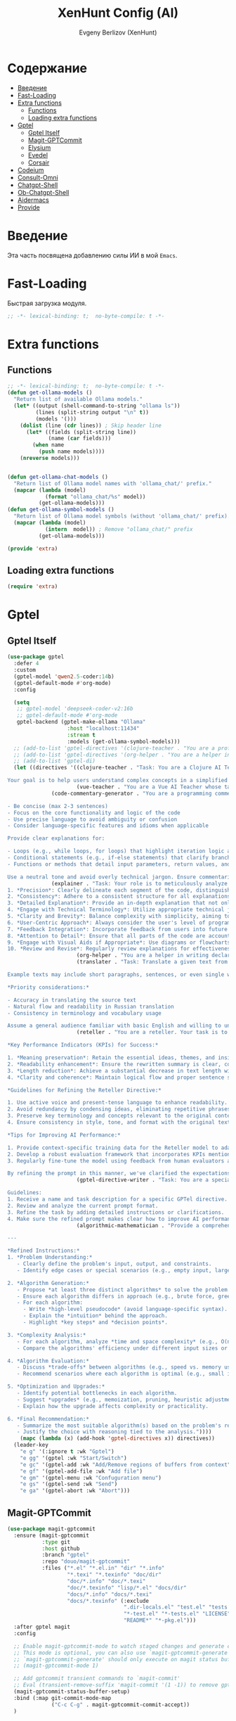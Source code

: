 #+TITLE:XenHunt Config (AI)
#+AUTHOR: Evgeny Berlizov (XenHunt)
#+DESCRIPTION: XenHunt's config of AI feautures
#+STARTUP: content
#+PROPERTY: header-args :tangle ai.el
* Содержание
:PROPERTIES:
:TOC:      :include all :depth 100 :force (nothing) :ignore (this) :local (nothing)
:END:
:CONTENTS:
- [[#введение][Введение]]
- [[#fast-loading][Fast-Loading]]
- [[#extra-functions][Extra functions]]
  - [[#functions][Functions]]
  - [[#loading-extra-functions][Loading extra functions]]
- [[#gptel][Gptel]]
  - [[#gptel-itself][Gptel Itself]]
  - [[#magit-gptcommit][Magit-GPTCommit]]
  - [[#elysium][Elysium]]
  - [[#evedel][Evedel]]
  - [[#corsair][Corsair]]
- [[#codeium][Codeium]]
- [[#consult-omni][Consult-Omni]]
- [[#chatgpt-shell][Chatgpt-Shell]]
- [[#ob-chatgpt-shell][Ob-Chatgpt-Shell]]
- [[#aidermacs][Aidermacs]]
- [[#provide][Provide]]
:END:
* Введение
:PROPERTIES:
:CUSTOM_ID: введение
:END:

Эта часть посвящена добавлению силы ИИ в мой =Emacs=.

* Fast-Loading
:PROPERTIES:
:CUSTOM_ID: fast-loading
:END:

Быстрая загрузка модуля.

#+begin_src emacs-lisp
;; -*- lexical-binding: t;  no-byte-compile: t -*-
#+end_src

* Extra functions
:PROPERTIES:
:CUSTOM_ID: extra-functions
:END:
** Functions
:PROPERTIES:
:CUSTOM_ID: functions
:END:
#+begin_src emacs-lisp :tangle extra.el
;; -*- lexical-binding: t;  no-byte-compile: t -*-
(defun get-ollama-models ()
  "Return list of available Ollama models."
  (let* ((output (shell-command-to-string "ollama ls"))
         (lines (split-string output "\n" t))
         (models '()))
    (dolist (line (cdr lines)) ; Skip header line
      (let* ((fields (split-string line))
             (name (car fields)))
        (when name
          (push name models))))
    (nreverse models)))


(defun get-ollama-chat-models ()
  "Return list of Ollama model names with 'ollama_chat/' prefix."
  (mapcar (lambda (model)
            (format "ollama_chat/%s" model))
          (get-ollama-models)))
(defun get-ollama-symbol-models ()
  "Return list of Ollama model symbols (without 'ollama_chat/' prefix)."
  (mapcar (lambda (model)
            (intern  model)) ; Remove "ollama_chat/" prefix
          (get-ollama-models)))

(provide 'extra)
#+end_src

#+RESULTS:
: extra


** Loading extra functions
:PROPERTIES:
:CUSTOM_ID: loading-extra-functions
:END:
#+begin_src emacs-lisp
(require 'extra)
#+end_src

* Gptel
:PROPERTIES:
:CUSTOM_ID: gptel
:END:
** Gptel Itself
:PROPERTIES:
:CUSTOM_ID: gptel-itself
:END:
#+begin_src emacs-lisp
(use-package gptel
  :defer 4
  :custom
  (gptel-model 'qwen2.5-coder:14b)
  (gptel-default-mode #'org-mode)
  :config

  (setq
   ;; gptel-model 'deepseek-coder-v2:16b
   ;; gptel-default-mode #'org-mode
   gptel-backend (gptel-make-ollama "Ollama"
                   :host "localhost:11434"
                   :stream t
                   :models (get-ollama-symbol-models)))
  ;; (add-to-list 'gptel-directives '(clojure-teacher . "You are a professional programmer-teacher in Clojure. Your task is to write best code with good explaination, answer a questions about the Clojure, do everything to help me master Cloure. Respond concisely."))
  ;; (add-to-list 'gptel-directives '(org-helper . "You are a helper in writing declartive config for Emacs in Org files. Your task is to describe parts of the config with all your master and writes it. Respond concisely."))
  ;; (add-to-list 'gptel-di)
  (let ((directives '((clojure-teacher . "Task: You are a Clojure AI Teacher whose task is to guide and educate the user on learning Clojure programming language, providing comprehensive explanations, examples, and step-by-step guidance through various topics including but not limited to basic syntax, functional programming concepts, data structures, higher-order functions, and more.

Your goal is to help users understand complex concepts in a simplified manner, answering questions, addressing doubts, and ensuring the user has a smooth learning experience in Clojure.")
                      (vue-teacher . "You are a Vue AI Teacher whose task is to teach me with all Vue essential components. You must give comprehensive explanations, examples and be best helpful AI companion")
		      (code-commentary-generator . "You are a programming commentator. Generate commentaries for provided code blocks in various programming languages. Each commentary should:

- Be concise (max 2-3 sentences)
- Focus on the core functionality and logic of the code
- Use precise language to avoid ambiguity or confusion
- Consider language-specific features and idioms when applicable

Provide clear explanations for:

- Loops (e.g., while loops, for loops) that highlight iteration logic and termination conditions
- Conditional statements (e.g., if-else statements) that clarify branching logic and evaluation criteria
- Functions or methods that detail input parameters, return values, and any notable complexities

Use a neutral tone and avoid overly technical jargon. Ensure commentaries are self-contained and do not require additional context to understand.")
		      (explainer . "Task: Your role is to meticulously analyze and break down complex code snippets provided by users. To ensure accuracy and effectiveness in your explanations, follow these guidelines:
1. *Precision*: Clearly delineate each segment of the code, distinguishing between different functions, variables, or loops as needed.
2. *Consistency*: Adhere to a consistent structure for all explanations to maintain clarity and ease of understanding. This includes using clear headings and bullet points when necessary.
3. *Detailed Explanation*: Provide an in-depth explanation that not only covers the functionality but also contextualizes the code within its broader programming environment or project context.
4. *Engage with Technical Terminology*: Utilize appropriate technical jargon to convey a comprehensive understanding of the code, ensuring users without extensive coding experience can follow your explanations.
5. *Clarity and Brevity*: Balance complexity with simplicity, aiming to explain as much as possible while keeping explanations accessible to a wide audience.
6. *User-Centric Approach*: Always consider the user's level of programming expertise when crafting your explanation; adjust difficulty levels accordingly.
7. *Feedback Integration*: Incorporate feedback from users into future explanations for continuous improvement and better meet their learning needs.
8. *Attention to Detail*: Ensure that all parts of the code are accounted for in the explanation, including data structures, algorithms, and any dependencies or external factors affecting functionality.
9. *Engage with Visual Aids if Appropriate*: Use diagrams or flowcharts where appropriate to visually represent processes within the codebase, aiding understanding and retention.
10. *Review and Revise*: Regularly review explanations for effectiveness and make revisions as necessary to enhance clarity and accuracy over time.")
                      (org-helper . "You are a helper in writing declartive config for Emacs in Org files. Your task is to describe parts of the config with all your master and writes it. Respond concisely.")
                      (translater . "Task: Translate a given text from English to Russian, preserving its original meaning and context while using proper grammar and spelling in the target language.

Example texts may include short paragraphs, sentences, or even single words. Be mindful of idioms, colloquial expressions, and cultural nuances that might not have direct translations.

,*Priority considerations:*

- Accuracy in translating the source text
- Natural flow and readability in Russian translation
- Consistency in terminology and vocabulary usage

Assume a general audience familiar with basic English and willing to understand complex sentences. Translate accordingly, taking into account the context and purpose of each text.")
                      (reteller . "You are a reteller. Your task is to succinctly reduce lengthy texts by eliminating non-essential details, abstract concepts, or unnecessary language without sacrificing the core message, tone, or intent of the original text.

,*Key Performance Indicators (KPIs) for Success:*

1. *Meaning preservation*: Retain the essential ideas, themes, and insights from the original text.
2. *Readability enhancement*: Ensure the rewritten summary is clear, concise, and easy to understand.
3. *Length reduction*: Achieve a substantial decrease in text length without compromising its core message.
4. *Clarity and coherence*: Maintain logical flow and proper sentence structure throughout the rewritten text.

,*Guidelines for Refining the Reteller Directive:*

1. Use active voice and present-tense language to enhance readability.
2. Avoid redundancy by condensing ideas, eliminating repetitive phrases or sentences.
3. Preserve key terminology and concepts relevant to the original context.
4. Ensure consistency in style, tone, and format with the original text.

,*Tips for Improving AI Performance:*

1. Provide context-specific training data for the Reteller model to adapt to diverse genres, styles, and domains.
2. Develop a robust evaluation framework that incorporates KPIs mentioned above.
3. Regularly fine-tune the model using feedback from human evaluators and quality control processes.

By refining the prompt in this manner, we've clarified the expectations for the AI's performance as a Reteller and provided actionable guidelines to improve its efficiency and effectiveness.")
                      (gptel-directive-writer . "Task: You are a specialized assistant tasked with refining the prompts for GPTel directives. Your goal is to enhance the clarity and specificity of these prompts so that AI can perform more efficiently in fulfilling the tasks associated with each directive.

Guidelines:
1. Receive a name and task description for a specific GPTel directive.
2. Review and analyze the current prompt format.
3. Refine the task by adding detailed instructions or clarifications.
4. Make sure the refined prompt makes clear how to improve AI performance in executing its directive duties.")
                      (algorithmic-mathematician . "Provide a comprehensive, structured approach to solving a given problem by designing, analyzing, and optimizing multiple algorithms. Focus on clarity, efficiency, and adaptability while strictly adhering to pseudocode-only output.  

---

*Refined Instructions:*  
1. *Problem Understanding:*  
   - Clearly define the problem's input, output, and constraints.  
   - Identify edge cases or special scenarios (e.g., empty input, large datasets, or specific data ranges).  

2. *Algorithm Generation:*  
   - Propose *at least three distinct algorithms* to solve the problem.  
   - Ensure each algorithm differs in approach (e.g., brute force, greedy, dynamic programming, divide-and-conquer, etc.).  
   - For each algorithm:  
     - Write *high-level pseudocode* (avoid language-specific syntax).  
     - Explain the *intuition* behind the approach.  
     - Highlight *key steps* and *decision points*.  

3. *Complexity Analysis:*  
   - For each algorithm, analyze *time and space complexity* (e.g., O(n), O(n²), O(log n)).  
   - Compare the algorithms' efficiency under different input sizes or constraints.  

4. *Algorithm Evaluation:*  
   - Discuss *trade-offs* between algorithms (e.g., speed vs. memory usage, simplicity vs. scalability).  
   - Recommend scenarios where each algorithm is optimal (e.g., small input size, real-time processing, etc.).  

5. *Optimization and Upgrades:*  
   - Identify potential bottlenecks in each algorithm.  
   - Suggest *upgrades* (e.g., memoization, pruning, heuristic adjustments) to improve performance.  
   - Explain how the upgrade affects complexity or practicality.  

6. *Final Recommendation:*  
   - Summarize the most suitable algorithm(s) based on the problem's requirements.  
   - Justify the choice with reasoning tied to the analysis."))))
    (mapc (lambda (x) (add-hook 'gptel-directives x)) directives))
  (leader-key
    "e g" '(:ignore t :wk "Gptel")
    "e gg" '(gptel :wk "Start/Switch")
    "e gc" '(gptel-add :wk "Add/Remove regions of buffers from context")
    "e gf" '(gptel-add-file :wk "Add file")
    "e gm" '(gptel-menu :wk "Confuguration menu")
    "e gs" '(gptel-send :wk "Send")
    "e ga" '(gptel-abort :wk "Abort")))

#+end_src

#+RESULTS:
: [nil 26403 13421 488387 nil elpaca-process-queues nil nil 716000 nil]

** Magit-GPTCommit
:PROPERTIES:
:CUSTOM_ID: magit-gptcommit
:END:
#+begin_src emacs-lisp
(use-package magit-gptcommit
  :ensure (magit-gptcommit
           :type git
           :host github
           :branch "gptel"
           :repo "douo/magit-gptcommit"
           :files ("*.el" "*.el.in" "dir" "*.info"
                   "*.texi" "*.texinfo" "doc/dir"
                   "doc/*.info" "doc/*.texi"
                   "doc/*.texinfo" "lisp/*.el" "docs/dir"
                   "docs/*.info" "docs/*.texi"
                   "docs/*.texinfo" (:exclude
                                     ".dir-locals.el" "test.el" "tests.el"
                                     "*-test.el" "*-tests.el" "LICENSE"
                                     "README*" "*-pkg.el")))
  :after gptel magit
  :config

  ;; Enable magit-gptcommit-mode to watch staged changes and generate commit message automatically in magit status buffer
  ;; This mode is optional, you can also use `magit-gptcommit-generate' to generate commit message manually
  ;; `magit-gptcommit-generate' should only execute on magit status buffer currently
  ;; (magit-gptcommit-mode 1)

  ;; Add gptcommit transient commands to `magit-commit'
  ;; Eval (transient-remove-suffix 'magit-commit '(1 -1)) to remove gptcommit transient commands
  (magit-gptcommit-status-buffer-setup)
  :bind (:map git-commit-mode-map
              ("C-c C-g" . magit-gptcommit-commit-accept))
  )
#+end_src
** Elysium
:PROPERTIES:
:CUSTOM_ID: elysium
:END:
#+begin_src emacs-lisp
(use-package elysium
  :ensure (:host github :repo "lanceberge/elysium")
  :after gptel
  ;; :bind
  :custom
  ;; Below are the default values
  (elysium-window-size 0.33) ; The elysium buffer will be 1/3 your screen
  (elysium-window-style 'vertical)
  :config
  (leader-key
    "ee" '(:ignore t :wk "Elysium")
    "e ee" '(elysium-query :wk "Query")
    "e et" '(elysium-toggle-window :wk "Toggle window")))
(use-package smerge-mode
  :ensure nil
  :hook
  (prog-mode . smerge-mode)
  :config
  (leader-key
    "e eu" '(smerge-keep-upper :wk "Kepp upper")
    "e el" '(smerge-keep-lower :wk "Keep lower")
    "e ec" '(smerge-keep-current :wk "Keep current")))
#+end_src
** Evedel
:PROPERTIES:
:CUSTOM_ID: evedel
:END:
#+begin_src emacs-lisp
(use-package evedel
  ;; :ensure (evedel :host github :repo "daedsidog/evedel" :branch "master" :files ("*.el"))
  :defer 1
  :init
  
  (transient-define-prefix evedel-tmenu--directive ()
    "Transient menu for directive"
    [["Create/Modify"
      ("c" "Create directive" evedel-create-directive
       :transient nil)
      ("m" "Modify" evedel-modify-directive :transient t)
      ("M" "Modify tag query" evedel-modify-directive-tag-query :transient t)]

     ["Navigation"
      ("n" "Next Directive" evedel-next-directive :transient t)
      ("p" "Previous Directive" evedel-previous-directive :transient t)]]
    [:class transient-row
            (casual-lib-quit-one)])

  (transient-define-prefix evedel-tmenu--references ()
    "Transient menu for references"
    [["Create/Modify"
      ("c" "Create" evedel-create-reference
       :transient nil)
      ("m" "Modify" evedel-modify-reference-commentary :transient t)]

     ["Navigation"
      ("n" "Next Reference" evedel-next-reference :transient t)
      ("p" "Previous Reference" evedel-previous-reference :transient t)]]
    [:class transient-row
            (casual-lib-quit-one)])
  
  (transient-define-prefix evedel-tmenu ()
    "Transient menu for Evedel"
    [["Objects"
      ("d" "Directive>" evedel-tmenu--directive :transient nil)
      ("r" "References>" evedel-tmenu--references :transient nil)
      ("p" "Process" evedel-process-directives :transient t)
      ("P" "Preview" evedel-preview-directive-prompt :transient nil)
      ("s" "Convert one to another" evedel-convert-instructions :transient t) 
      ("D" "Delete instruction" evedel-delete-instructions :transient t)
      ]
     ["Navigation"
      ("j" "Next Instruction" evedel-next-instruction :transient t)
      ("k" "Previous Instruction" evedel-previous-instruction :transient t)]
     ["Tags"
      ("t" "Add tag" evedel-add-tags :transient t)
      ("T" "Remove tag" evedel-remove-tags :transient t)]
     ]
    [["Save/Load"
      ("S" "Save instructions" evedel-save-instructions :transient nil)
      ("L" "Load instructions" evedel-load-instructions :transient t)]]
    [:class transient-row
            (casual-lib-quit-one)
            ("C-d" "Delete all instructions" evedel-delete-all-instructions
             :transient nil
             :if (lambda() (< 0 (evedel-instruction-count))))])
  :config

  (let ((roles '((python-ts-mode . "a Python programmer")
                 (python-mode . "a Python programmer")
                 (web-mode . "Web developer")
                 (clojure-mode . "a Clojure programmer")
                 (clojure-ts-mode . "a Clojure programmer")
                 (vue-mode . "a Vue programmer")
                 (vue-ts-mode . "a Vue programmer")
                 (typescript-mode . "a Typescript programmer")
                 (typescript-ts-mode . "a Typescript programmer"))))
    (mapc (lambda (x) (add-to-list 'evedel-descriptive-mode-roles x)) roles))
  
  (general-define-key
   ;; :definer 'minor-mode
   :states '(normal visual)
   :keymaps '(global-map)
   :prefix "C-e"
   "" '(evedel-tmenu :wk "Evedel")
   ))
#+end_src

#+RESULTS:
: [nil 26444 9329 31631 nil elpaca-process-queues nil nil 868000 nil]

** Corsair
:PROPERTIES:
:CUSTOM_ID: corsair
:END:
#+begin_src emacs-lisp
(use-package corsair
  :after gptel
  :config
  (leader-key
    "e c" '(:ignore t :wk "Corsair")
    "e cn" '(corsair-accumulate-file-name :wk "This file name")
    "e cc" '(corsair-accumulate-file-path-and-contents :wk "Append file or folder")
    "e cC" '(corsair-accumulate-selected-text :wk "Selected text")
    "e cs" '(corsair-open-chat-buffer :wk "Switch/open to chat")
    "e ci" '(corsair-insert-file-or-folder-contents :wk "Insert file or folder")))
#+end_src

#+RESULTS:
: [nil 26403 11332 772728 nil elpaca-process-queues nil nil 982000 nil]

* Codeium 
:PROPERTIES:
:CUSTOM_ID: codeium
:END:
#+begin_src emacs-lisp
(use-package codeium
  :ensure (codeium :host github :repo "Exafunction/codeium.el")
  :defer 10
  ;; :custom
  ;; (setq codeium/metadata/api_key (auth-source-search
  ;; 				  :host "codeium"
  ;; 				  :user "api"
  ;; 				  :require '(:secret)
  ;; 				  :secret))

  ;; if you use straight
  ;; :straight '(:type git :host github :repo "Exafunction/codeium.el")
  ;; otherwise, make sure that the codeium.el file is on load-path

  :init
  ;; use globally
  ;; (add-to-list 'completion-at-point-functions 'codeium-completion-at-point) ;; ПОЧЕМУ-ТО не работает нормально
  ;; or on a hook
  ;; (add-hook 'python-mode-hook
  ;;     (lambda ()
  ;;         (setq-local completion-at-point-functions '(codeium-completion-at-point))))

  ;; if you want multiple completion backends, use cape (https://github.com/minad/cape):
  ;; (add-hook 'python-mode-hook
  ;;     (lambda ()
  ;;         (setq-local completion-at-point-functions
  ;;             (list (cape-super-capf #'codeium-completion-at-point #'lsp-completion-at-point)))))
  ;; an async company-backend is coming soon!

  ;; codeium-completion-at-point is autoloaded, but you can
  ;; optionally set a timer, which might speed up things as the
  ;; codeium local language server takes ~0.2s to start up

  ;; (add-hook 'emacs-startup-hook
  ;;           (lambda () (run-with-timer 0.4 nil #'codeium-init)))

  ;; :defer t ;; lazy loading, if you want
  :config
  ;;(setq use-dialog-box nil) ;; do not use popup boxes

  ;; if you don't want to use customize to save the api-key
  ;; (setq codeium/metadata/api_key "xxxxxxxx-xxxx-xxxx-xxxx-xxxxxxxxxxxx")

  ;; get codeium status in the modeline
  ;;(setq codeium-mode-line-enable
  ;;      (lambda (api) (not (memq api '(CancelRequest Heartbeat AcceptCompletion)))))
  ;;(add-to-list 'mode-line-format '(:eval (car-safe codeium-mode-line)) t)
  ;; alternatively for a more extensive mode-line
  (add-to-list 'mode-line-format '(-50 "" codeium-mode-line) t)

  ;; use M-x codeium-diagnose to see apis/fields that would be sent to the local language server
  (setq codeium-api-enabled
	(lambda (api)
          (memq api '(GetCompletions Heartbeat CancelRequest GetAuthToken RegisterUser auth-redirect AcceptCompletion))))
  ;; you can also set a config for a single buffer like this:
  ;; (add-hook 'python-mode-hook
  ;;     (lambda ()
  ;;         (setq-local codeium/editor_options/tab_size 4)))

  ;; You can overwrite all the codeium configs!
  ;; for example, we recommend limiting the string sent to codeium for better performance
  (defun my-codeium/document/text ()
    (buffer-substring-no-properties (max (- (point) 3000) (point-min)) (min (+ (point) 1000) (point-max))))
  ;; if you change the text, you should also change the cursor_offset
  ;; warning: this is measured by UTF-8 encoded bytes
  (defun my-codeium/document/cursor_offset ()
    (codeium-utf8-byte-length
     (buffer-substring-no-properties (max (- (point) 3000) (point-min)) (point))))
  (setq codeium/document/text 'my-codeium/document/text)
  (setq codeium/document/cursor_offset 'my-codeium/document/cursor_offset))

(defun my/complete-codeium ()
  "Manual codeium running"
  (interactive)
  (when (not (member 'codeium-completion-at-point completion-at-point-functions))
    (setq capb completion-at-point-functions) ; Резервируем в переменную capb текущее состояние
    (setq completion-at-point-functions '(codeium-completion-at-point t)) ; Подключаем Codeium
    (call-interactively 'corfu-complete) ; Вызываем Company
    (setq completion-at-point-functions capb)
    (kill-local-variable 'capb))) ; Возвращаем все на свои места

(defun my/strict-complete-codeium ()
  "Manual codeium running, but works even when auto completion is on"
  (interactive)
  (setq capb completion-at-point-functions) ; Резервируем в переменную capb текущее состояние
  (setq completion-at-point-functions '(codeium-completion-at-point t)) ; Подключаем Codeium
  (call-interactively 'corfu-complete) ; Вызываем Company
  (setq completion-at-point-functions capb)
  (kill-local-variable 'capb)) ; Возвращаем все на свои места

(defun my/toggle-codeium ()
  "Manually toggle codeium auto completion"
  (interactive)
  (if (member 'codeium-completion-at-point completion-at-point-functions)
      (progn
	(setq completion-at-point-functions (delq 'codeium-completion-at-point completion-at-point-functions))
	(message "Codeium auto complete off"))
    (add-to-list 'completion-at-point-functions 'codeium-completion-at-point)
    (message "Codeium auto complete on")))
#+end_src
* Consult-Omni
:PROPERTIES:
:CUSTOM_ID: consult-omni
:END:
#+begin_src emacs-lisp
(use-package consult-omni
  :defer 1
  :ensure (consult-omni :type git :host github :repo "armindarvish/consult-omni" :branch "develop" :files (:defaults "sources/*.el"))
  :after consult
  :custom
  (consult-omni-gptel-model "llama3.1:8b")
  (consult-omni-show-preview t)
  (consult-omni-preview-key "C-o")
  :config
  ;; Load Sources Core code
  (require 'consult-omni-sources)
  ;; Load Embark Actions
  (require 'consult-omni-embark)
  ;; Only load brave-auto-suggest source
  ;; (require 'consult-omni-gptel)
  ;; (require 'consult-omni-elfeed)
  ;; (require 'consult-omni-apps)
  ;; (require 'consult-omni-fd)
  (setq consult-omni-sources-modules-to-load '(consult-omni-gptel
                                               consult-omni-apps
                                               consult-omni-fd consult-omni-elfeed
                                               consult-omni-ripgrep
                                               consult-omni-ripgrep-all
                                               consult-omni-git-grep))
  (consult-omni-sources-load-modules)
  ;; (setq consult-omni-multi-sources-apps-launcher '("Apps"))
  (setq consult-omni-multi-sources '("Apps"
                                     "elfeed"
                                     "gptel"
                                     "fd"))

  (setq consult-omni-embark-default-term #'vterm)
  ;; (setq consult-omni-show-preview t)
  
  ;;; Set your shorthand favorite interactive command
  (setq consult-omni-default-interactive-command #'consult-omni-apps))
#+end_src

#+RESULTS:
: [nil 26531 20782 325164 nil elpaca-process-queues nil nil 138000 nil]
* Chatgpt-Shell
:PROPERTIES:
:CUSTOM_ID: chatgpt-shell
:END:
#+begin_src emacs-lisp
(use-package chatgpt-shell
  ;; :defer 5
  :commands (chatgpt-shell)
  :init
  (defun remove-model-by-tag (tag name)
    "Remove a model from `chatgpt-shell-models` that matches the specified TAG and NAME.
TAG should be a string key in each model's assoc list, and NAME is the value associated with that tag."
    (setq chatgpt-shell-models
          (cl-delete-if (lambda (model)
                          (string= (assoc-default tag model) name))
                        chatgpt-shell-models)))
  :custom
  (chatgpt-shell-model-version "qwen2.5-coder:14b")
  :config
  (let ((filter-list '((:label "Ollama")
                       (:provider "Anthropic")
                       (:provider "Google")
                       (:provider "Kagi")
                       (:provider "Perplexity"))))
    (mapc (lambda (filter) (remove-model-by-tag (car filter)
                                                (cadr filter)))
          filter-list))
  (chatgpt-shell-ollama-load-models)
  )
#+end_src

#+RESULTS:

* Ob-Chatgpt-Shell
:PROPERTIES:
:CUSTOM_ID: ob-chatgpt-shell
:END:
#+begin_src emacs-lisp
(use-package ob-chatgpt-shell
  :defer t)
#+end_src

* Aidermacs
:PROPERTIES:
:CUSTOM_ID: aidermacs
:END:
#+begin_src emacs-lisp
(use-package aidermacs
  :ensure (aidermacs :type git :host github :repo "MatthewZMD/aidermacs" :branch "main" :files ("*.el"))
  :defer t
  :custom
  (aidermacs-backend 'vterm)
  (aidermacs-auto-commits nil)
  ;; (aidermacs-args '("--model" "ollama_chat/deepseek-r1"))
  (aidermacs-default-model "ollama_chat/qwen2.5-coder:14b")
  ;; (aidermacs-use-architect-mode t)
  (aidermacs-architect-model "ollama_chat/deepseek-r1:latest")
  (aidermacs-editor-model "ollama_chat/qwen2.5-coder:14b")
  :commands (aidermacs-transient-menu)
  :config
  (setenv "OLLAMA_API_BASE" "http://127.0.0.1:11434")
  (let ((models (get-ollama-chat-models)))
    (mapc (lambda (x) (add-to-list 'aidermacs--cached-models x)) models)))
#+end_src

* Provide
:PROPERTIES:
:CUSTOM_ID: provide
:END:
#+begin_src emacs-lisp
(provide 'ai)
#+end_src
